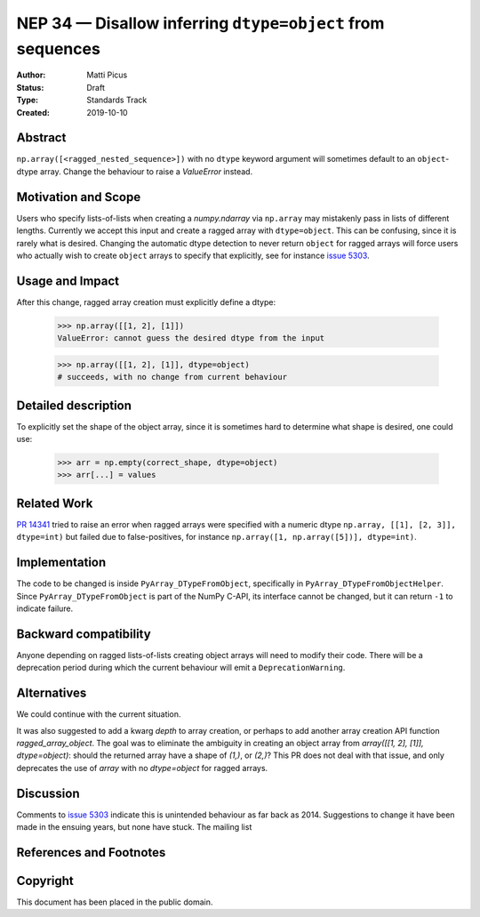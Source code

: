 ===========================================================
NEP 34 — Disallow inferring ``dtype=object`` from sequences
===========================================================

:Author: Matti Picus
:Status: Draft
:Type: Standards Track
:Created: 2019-10-10


Abstract
--------

``np.array([<ragged_nested_sequence>])`` with no ``dtype`` keyword argument
will sometimes default to an ``object``-dtype array. Change the behaviour to
raise a `ValueError` instead.

Motivation and Scope
--------------------

Users who specify lists-of-lists when creating a `numpy.ndarray` via
``np.array`` may mistakenly pass in lists of different lengths. Currently we
accept this input and create a ragged array with ``dtype=object``. This can be
confusing, since it is rarely what is desired. Changing the automatic dtype
detection to never return ``object`` for ragged arrays will force users who
actually wish to create ``object`` arrays to specify that explicitly, see for
instance `issue 5303`_.

Usage and Impact
----------------

After this change, ragged array creation must explicitly define a dtype:

    >>> np.array([[1, 2], [1]])
    ValueError: cannot guess the desired dtype from the input

    >>> np.array([[1, 2], [1]], dtype=object)
    # succeeds, with no change from current behaviour

Detailed description
--------------------

To explicitly set the shape of the object array, since it is sometimes hard to
determine what shape is desired, one could use:

    >>> arr = np.empty(correct_shape, dtype=object)
    >>> arr[...] = values

Related Work
------------

`PR 14341`_ tried to raise an error when ragged arrays were specified with
a numeric dtype ``np.array, [[1], [2, 3]], dtype=int)`` but failed due to
false-positives, for instance ``np.array([1, np.array([5])], dtype=int)``.

.. _`PR 14341`: https://github.com/numpy/numpy/pull/14341

Implementation
--------------

The code to be changed is inside ``PyArray_DTypeFromObject``, specifically in
``PyArray_DTypeFromObjectHelper``. Since ``PyArray_DTypeFromObject`` is part of
the NumPy C-API, its interface cannot be changed, but it can return ``-1`` to
indicate failure.

Backward compatibility
----------------------

Anyone depending on ragged lists-of-lists creating object arrays will need to
modify their code. There will be a deprecation period during which the current
behaviour will emit a ``DeprecationWarning``.


Alternatives
------------

We could continue with the current situation.

It was also suggested to add a kwarg `depth` to array creation, or perhaps to
add another array creation API function `ragged_array_object`. The goal was
to eliminate the ambiguity in creating an object array from `array([[1, 2],
[1]], dtype=object)`: should the returned array have a shape of `(1,)`, or
`(2,)`? This PR does not deal with that issue, and only deprecates the use of
`array` with no `dtype=object` for ragged arrays.

Discussion
----------

Comments to `issue 5303`_ indicate this is unintended behaviour as far back as
2014. Suggestions to change it have been made in the ensuing years, but none
have stuck. The mailing list 

References and Footnotes
------------------------

.. _`issue 5303`: https://github.com/numpy/numpy/issues/5303


Copyright
---------

This document has been placed in the public domain.
